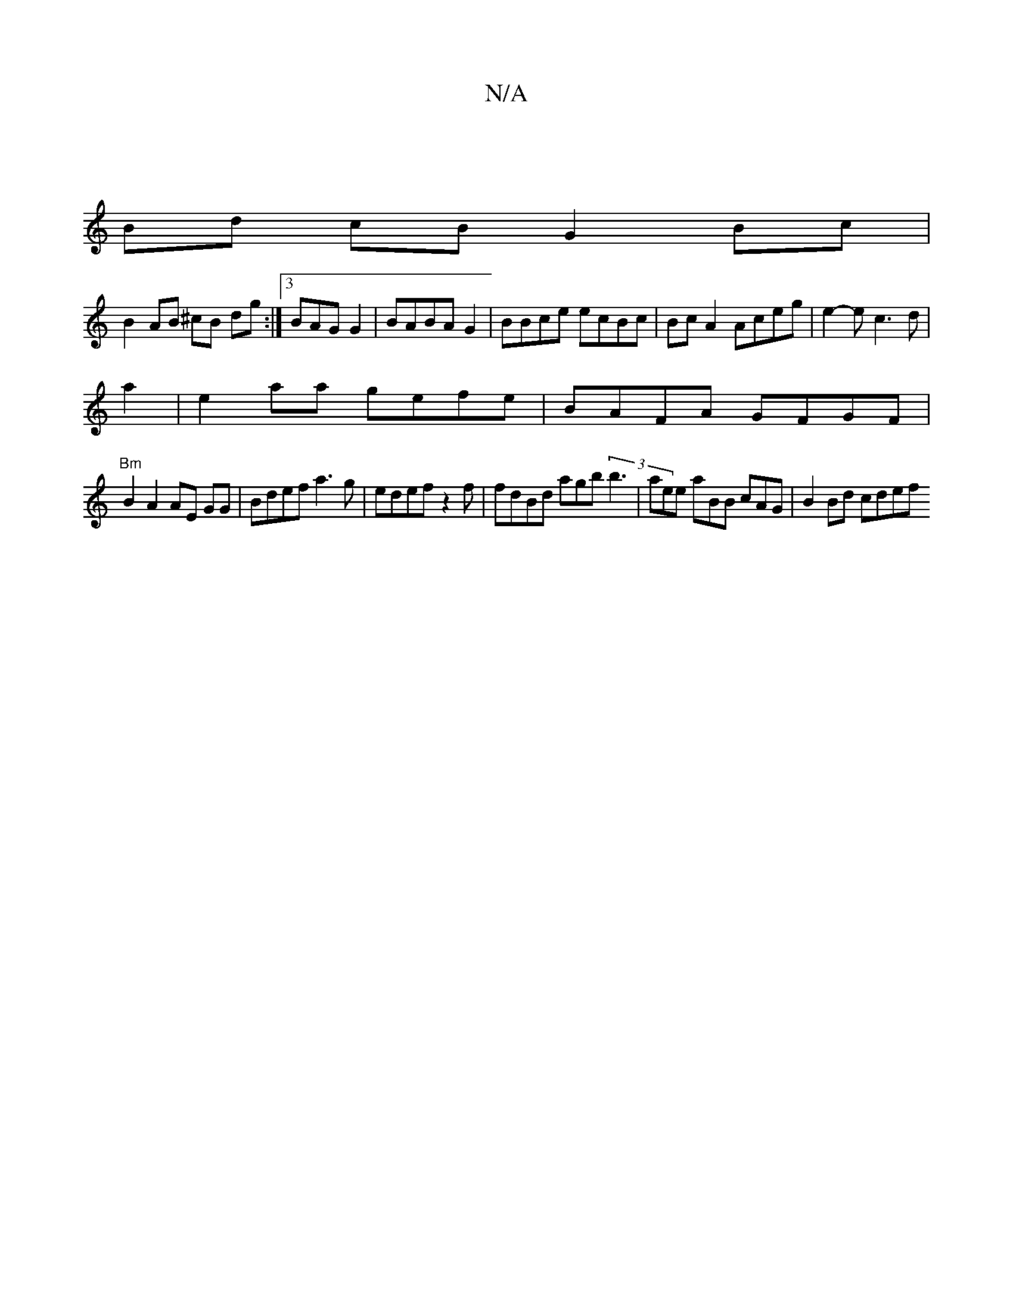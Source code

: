 X:1
T:N/A
M:4/4
R:N/A
K:Cmajor
|
Bd cB G2 Bc |
B2 AB ^cB dg :|3 BAG G2 | BABA G2 | BBce ecBc | Bc A2 Aceg | e2-e c3 d | 
a2|e2 aa gefe | BAFA GFGF |
"Bm"B2 A2 AE GG | Bdef a3 g | edef z2 f | fdBd agb(3 b3 | aee aBB cAG | B2 Bd cdef
